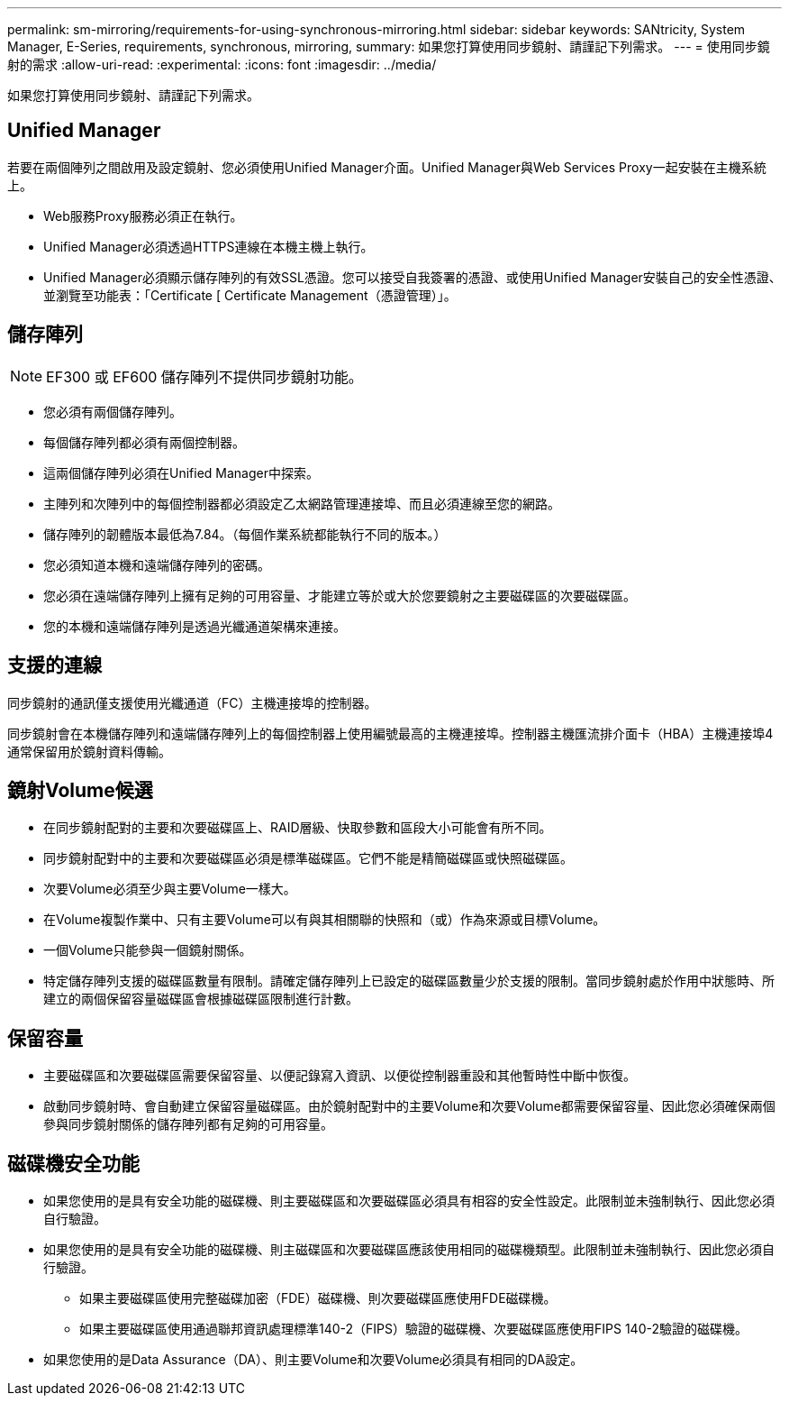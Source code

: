 ---
permalink: sm-mirroring/requirements-for-using-synchronous-mirroring.html 
sidebar: sidebar 
keywords: SANtricity, System Manager, E-Series, requirements, synchronous, mirroring, 
summary: 如果您打算使用同步鏡射、請謹記下列需求。 
---
= 使用同步鏡射的需求
:allow-uri-read: 
:experimental: 
:icons: font
:imagesdir: ../media/


[role="lead"]
如果您打算使用同步鏡射、請謹記下列需求。



== Unified Manager

若要在兩個陣列之間啟用及設定鏡射、您必須使用Unified Manager介面。Unified Manager與Web Services Proxy一起安裝在主機系統上。

* Web服務Proxy服務必須正在執行。
* Unified Manager必須透過HTTPS連線在本機主機上執行。
* Unified Manager必須顯示儲存陣列的有效SSL憑證。您可以接受自我簽署的憑證、或使用Unified Manager安裝自己的安全性憑證、並瀏覽至功能表：「Certificate [ Certificate Management（憑證管理）」。




== 儲存陣列

[NOTE]
====
EF300 或 EF600 儲存陣列不提供同步鏡射功能。

====
* 您必須有兩個儲存陣列。
* 每個儲存陣列都必須有兩個控制器。
* 這兩個儲存陣列必須在Unified Manager中探索。
* 主陣列和次陣列中的每個控制器都必須設定乙太網路管理連接埠、而且必須連線至您的網路。
* 儲存陣列的韌體版本最低為7.84。（每個作業系統都能執行不同的版本。）
* 您必須知道本機和遠端儲存陣列的密碼。
* 您必須在遠端儲存陣列上擁有足夠的可用容量、才能建立等於或大於您要鏡射之主要磁碟區的次要磁碟區。
* 您的本機和遠端儲存陣列是透過光纖通道架構來連接。




== 支援的連線

同步鏡射的通訊僅支援使用光纖通道（FC）主機連接埠的控制器。

同步鏡射會在本機儲存陣列和遠端儲存陣列上的每個控制器上使用編號最高的主機連接埠。控制器主機匯流排介面卡（HBA）主機連接埠4通常保留用於鏡射資料傳輸。



== 鏡射Volume候選

* 在同步鏡射配對的主要和次要磁碟區上、RAID層級、快取參數和區段大小可能會有所不同。
* 同步鏡射配對中的主要和次要磁碟區必須是標準磁碟區。它們不能是精簡磁碟區或快照磁碟區。
* 次要Volume必須至少與主要Volume一樣大。
* 在Volume複製作業中、只有主要Volume可以有與其相關聯的快照和（或）作為來源或目標Volume。
* 一個Volume只能參與一個鏡射關係。
* 特定儲存陣列支援的磁碟區數量有限制。請確定儲存陣列上已設定的磁碟區數量少於支援的限制。當同步鏡射處於作用中狀態時、所建立的兩個保留容量磁碟區會根據磁碟區限制進行計數。




== 保留容量

* 主要磁碟區和次要磁碟區需要保留容量、以便記錄寫入資訊、以便從控制器重設和其他暫時性中斷中恢復。
* 啟動同步鏡射時、會自動建立保留容量磁碟區。由於鏡射配對中的主要Volume和次要Volume都需要保留容量、因此您必須確保兩個參與同步鏡射關係的儲存陣列都有足夠的可用容量。




== 磁碟機安全功能

* 如果您使用的是具有安全功能的磁碟機、則主要磁碟區和次要磁碟區必須具有相容的安全性設定。此限制並未強制執行、因此您必須自行驗證。
* 如果您使用的是具有安全功能的磁碟機、則主磁碟區和次要磁碟區應該使用相同的磁碟機類型。此限制並未強制執行、因此您必須自行驗證。
+
** 如果主要磁碟區使用完整磁碟加密（FDE）磁碟機、則次要磁碟區應使用FDE磁碟機。
** 如果主要磁碟區使用通過聯邦資訊處理標準140-2（FIPS）驗證的磁碟機、次要磁碟區應使用FIPS 140-2驗證的磁碟機。


* 如果您使用的是Data Assurance（DA）、則主要Volume和次要Volume必須具有相同的DA設定。

